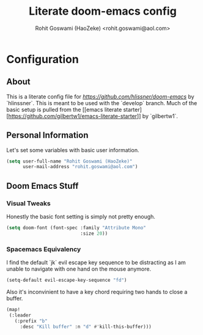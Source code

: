 #+TITLE: Literate doom-emacs config
#+AUTHOR: Rohit Goswami (HaoZeke) <rohit.goswami@aol.com>

* Configuration
:Properties:
:Visibility: children
:End:

** About
This is a literate config file for [[doom-emacs][https://github.com/hlissner/doom-emacs]] by
`hlinssner`. This
is meant to be used with the `develop` branch.
Much of the basic setup is pulled from the [[emacs literate
starter][https://github.com/gilbertw1/emacs-literate-starter]] by `gilbertw1`.

** Personal Information
Let's set some variables with basic user information.

#+BEGIN_SRC emacs-lisp
(setq user-full-name "Rohit Goswami (HaoZeke)"
      user-mail-address "rohit.goswami@aol.com")
#+END_SRC
** Doom Emacs Stuff
*** Visual Tweaks
Honestly the basic font setting is simply not pretty enough.
#+BEGIN_SRC emacs-lisp
(setq doom-font (font-spec :family "Attribute Mono"
                           :size 20))
#+END_SRC
*** Spacemacs Equivalency
I find the default `jk` evil escape key sequence to be distracting as I am
unable to navigate with one hand on the mouse anymore.

#+BEGIN_SRC emacs-lisp
(setq-default evil-escape-key-sequence "fd")
#+END_SRC

Also it's inconvinient to have a key chord requiring two hands to close a
buffer.

#+BEGIN_SRC emacs-lisp
(map!
 (:leader
   (:prefix "b"
     :desc "Kill buffer" :n "d" #'kill-this-buffer)))
#+END_SRC
